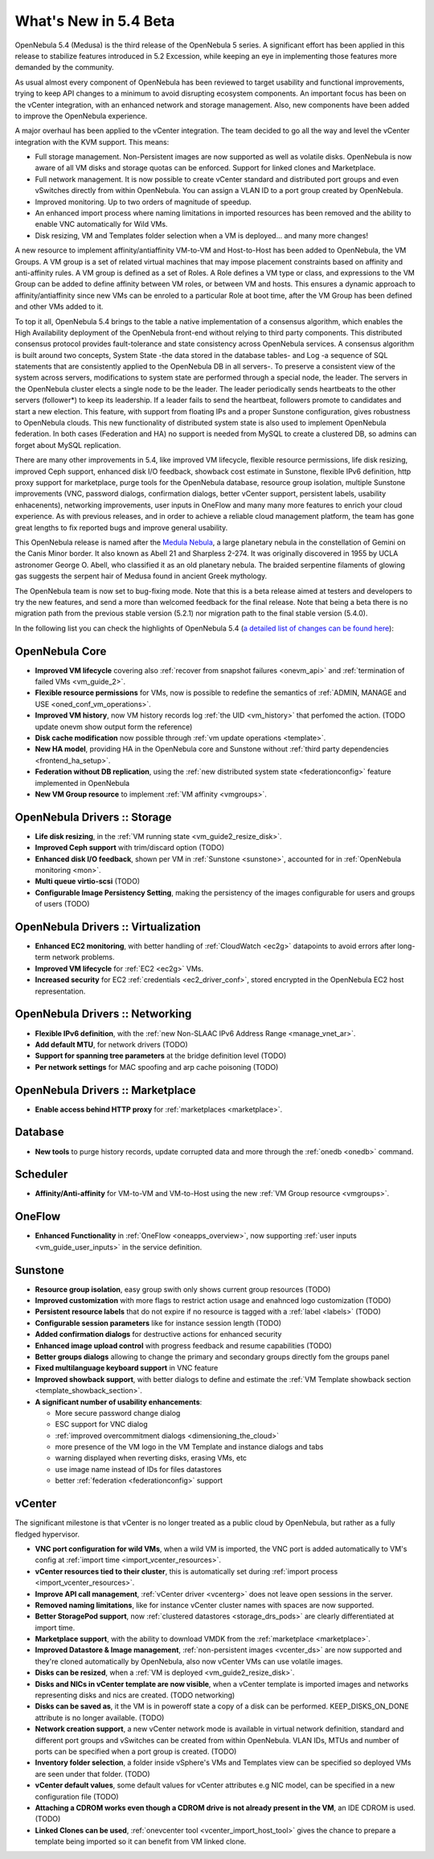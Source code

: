.. _whats_new:

================================================================================
What's New in 5.4 Beta
================================================================================

OpenNebula 5.4 (Medusa) is the third release of the OpenNebula 5 series. A significant effort has been applied in this release to stabilize features introduced in 5.2 Excession, while keeping an eye in implementing those features more demanded by the community.

As usual almost every component of OpenNebula has been reviewed to target usability and functional improvements, trying to keep API changes to a minimum to avoid disrupting ecosystem components. An important focus has been on the vCenter integration, with an enhanced network and storage management. Also, new components have been added to improve the OpenNebula experience.

A major overhaul has been applied to the vCenter integration. The team decided to go all the way and level the vCenter integration with the KVM support. This means:

- Full storage management. Non-Persistent images are now supported as well as volatile disks. OpenNebula is now aware of all VM disks and storage quotas can be enforced. Support for linked clones and Marketplace.
- Full network management. It is now possible to create vCenter standard and distributed port groups and even vSwitches directly from within OpenNebula. You can assign a VLAN ID to a port group created by OpenNebula.
- Improved monitoring. Up to two orders of magnitude of speedup.
- An enhanced import process where naming limitations in imported resources has been removed and the ability to enable VNC automatically for Wild VMs.
- Disk resizing, VM and Templates folder selection when a VM is deployed... and many more changes!


.. image:: /images/vcenter_network_create.png
    :width: 90%
    :align: center


A new resource to implement affinity/antiaffinity VM-to-VM and Host-to-Host has been added to OpenNebula, the VM Groups. A VM group is a set of related virtual machines that may impose placement constraints based on affinity and anti-affinity rules. A VM group is defined as a set of Roles. A Role defines a VM type or class, and expressions to the VM Group can be added to define affinity between VM roles, or between VM and hosts. This ensures a dynamic approach to affinity/antiaffinity since new VMs can be enroled to a particular Role at boot time, after the VM Group has been defined and other VMs added to it.

.. image:: /images/vmgroups_ilustration.png
    :width: 90%
    :align: center

To top it all, OpenNebula 5.4 brings to the table a native implementation of a consensus algorithm, which enables the High Availability deployment of the OpenNebula front-end without relying to third party components. This distributed consensus protocol provides fault-tolerance and state consistency across OpenNebula services. A consensus algorithm is built around two concepts, System State -the data stored in the database tables- and Log -a sequence of SQL statements that are consistently applied to the OpenNebula DB in all servers-. To preserve a consistent view of the system across servers, modifications to system state are performed through a special node, the leader. The servers in the OpenNebula cluster elects a single node to be the leader. The leader periodically sends heartbeats to the other servers (follower*) to keep its leadership. If a leader fails to send the heartbeat, followers promote to candidates and start a new election. This feature, with support from floating IPs and a proper Sunstone configuration, gives robustness to OpenNebula clouds. This new functionality of distributed system state is also used to implement OpenNebula federation. In both cases (Federation and HA) no support is needed from MySQL to create a clustered DB, so admins can forget about MySQL replication.

There are many other improvements in 5.4, like improved VM lifecycle, flexible resource permissions, life disk resizing, improved Ceph support, enhanced disk I/O feedback, showback cost estimate in Sunstone, flexible IPv6 definition, http proxy support for marketplace, purge tools for the OpenNebula database, resource group isolation, multiple Sunstone improvements (VNC, password dialogs, confirmation dialogs, better vCenter support, persistent labels, usability enhacenents), networking improvements, user inputs in OneFlow and many many more features to enrich your cloud experience. As with previous releases, and in order to achieve a reliable cloud management platform, the team has gone great lengths to fix reported bugs and improve general usability.

This OpenNebula release is named after the `Medula Nebula <https://en.wikipedia.org/wiki/Medusa_Nebula>`__, a large planetary nebula in the constellation of Gemini on the Canis Minor border. It also known as Abell 21 and Sharpless 2-274. It was originally discovered in 1955 by UCLA astronomer George O. Abell, who classified it as an old planetary nebula. The braided serpentine filaments of glowing gas suggests the serpent hair of Medusa found in ancient Greek mythology.

The OpenNebula team is now set to bug-fixing mode. Note that this is a beta release aimed at testers and developers to try the new features, and send a more than welcomed feedback for the final release. Note that being a beta there is no migration path from the previous stable version (5.2.1) nor migration path to the final stable version (5.4.0).

In the following list you can check the highlights of OpenNebula 5.4 (`a detailed list of changes can be found here <https://dev.opennebula.org/projects/opennebula/issues?utf8=%E2%9C%93&set_filter=1&f%5B%5D=fixed_version_id&op%5Bfixed_version_id%5D=%3D&v%5Bfixed_version_id%5D%5B%5D=86&f%5B%5D=tracker_id&op%5Btracker_id%5D=%3D&v%5Btracker_id%5D%5B%5D=1&v%5Btracker_id%5D%5B%5D=2&v%5Btracker_id%5D%5B%5D=7&f%5B%5D=&c%5B%5D=tracker&c%5B%5D=status&c%5B%5D=priority&c%5B%5D=subject&c%5B%5D=assigned_to&c%5B%5D=updated_on&group_by=category>`__):

OpenNebula Core
--------------------------------------------------------------------------------

- **Improved VM lifecycle** covering also :ref:`recover from snapshot failures <onevm_api>` and :ref:`termination of failed VMs <vm_guide_2>`.
- **Flexible resource permissions** for VMs, now is possible to redefine the semantics of :ref:`ADMIN, MANAGE and USE <oned_conf_vm_operations>`.
- **Improved VM history**, now VM history records log :ref:`the UID <vm_history>` that perfomed the action. (TODO update onevm show output form the reference)
- **Disk cache modification** now possible through :ref:`vm update operations <template>`.
- **New HA model**, providing HA in the OpenNebula core and Sunstone without :ref:`third party dependencies <frontend_ha_setup>`.
- **Federation without DB replication**, using the :ref:`new distributed system state <federationconfig>` feature implemented in OpenNebula
- **New VM Group resource** to implement :ref:`VM affinity <vmgroups>`.


OpenNebula Drivers :: Storage
--------------------------------------------------------------------------------

- **Life disk resizing**, in the :ref:`VM running state <vm_guide2_resize_disk>`.
- **Improved Ceph support** with trim/discard option (TODO)
- **Enhanced disk I/O feedback**, shown per VM in :ref:`Sunstone <sunstone>`, accounted for in :ref:`OpenNebula monitoring <mon>`.
- **Multi queue virtio-scsi** (TODO)
- **Configurable Image Persistency Setting**, making the persistency of the images configurable for users and groups of users (TODO)

OpenNebula Drivers :: Virtualization
--------------------------------------------------------------------------------

- **Enhanced EC2 monitoring**, with better handling of :ref:`CloudWatch <ec2g>` datapoints to avoid errors after long-term network problems.
- **Improved VM lifecycle** for :ref:`EC2 <ec2g>` VMs.
- **Increased security** for EC2 :ref:`credentials <ec2_driver_conf>`, stored encrypted in the OpenNebula EC2 host representation.


OpenNebula Drivers :: Networking
--------------------------------------------------------------------------------

- **Flexible IPv6 definition**, with the :ref:`new Non-SLAAC IPv6 Address Range <manage_vnet_ar>`.
- **Add default MTU**, for network drivers (TODO)
- **Support for spanning tree parameters** at the bridge definition level (TODO)
- **Per network settings** for MAC spoofing and arp cache poisoning (TODO)

OpenNebula Drivers :: Marketplace
--------------------------------------------------------------------------------

- **Enable access behind HTTP proxy** for :ref:`marketplaces <marketplace>`.

Database
--------------------------------------------------------------------------------

- **New tools** to purge history records, update corrupted data and more through the :ref:`onedb <onedb>` command.

Scheduler
--------------------------------------------------------------------------------

- **Affinity/Anti-affinity** for VM-to-VM and VM-to-Host using the new :ref:`VM Group resource <vmgroups>`.

OneFlow
--------------------------------------------------------------------------------

- **Enhanced Functionality** in :ref:`OneFlow <oneapps_overview>`, now supporting :ref:`user inputs <vm_guide_user_inputs>` in the service definition.

Sunstone
--------------------------------------------------------------------------------

- **Resource group isolation**, easy group swith only shows current group resources (TODO)
- **Improved customization** with more flags to restrict action usage and enahnced logo customization (TODO)
- **Persistent resource labels** that do not expire if no resource is tagged with a :ref:`label <labels>` (TODO)
- **Configurable session parameters** like for instance session length (TODO)
- **Added confirmation dialogs** for destructive actions for enhanced security
- **Enhanced image upload control** with progress feedback and resume capabilities (TODO)
- **Better groups dialogs** allowing to change the primary and secondary groups directly fom the groups panel
- **Fixed multilanguage keyboard support** in VNC feature
- **Improved showback support**, with better dialogs to define and estimate the :ref:`VM Template showback section <template_showback_section>`.
- **A significant number of usability enhancements**:

  - More secure password change dialog
  - ESC support for VNC dialog
  - :ref:`improved overcommitment dialogs <dimensioning_the_cloud>`
  - more presence of the VM logo in the VM Template and instance dialogs and tabs
  - warning displayed when reverting disks, erasing VMs, etc
  - use image name instead of IDs for files datastores
  - better :ref:`federation <federationconfig>` support


vCenter
--------------------------------------------------------------------------------

The significant milestone is that vCenter is no longer treated as a public cloud by OpenNebula, but rather as a fully fledged hypervisor.

- **VNC port configuration for wild VMs**, when a wild VM is imported, the VNC port is added automatically to VM's config at :ref:`import time <import_vcenter_resources>`.
- **vCenter resources tied to their cluster**, this is automatically set during :ref:`import process <import_vcenter_resources>`.
- **Improve API call management**, :ref:`vCenter driver <vcenterg>` does not leave open sessions in the server.
- **Removed naming limitations**, like for instance vCenter cluster names with spaces are now supported.
- **Better StoragePod support**, now :ref:`clustered datastores <storage_drs_pods>` are clearly differentiated at import time.
- **Marketplace support**, with the ability to download VMDK from the :ref:`marketplace <marketplace>`.
- **Improved Datastore & Image management**, :ref:`non-persistent images <vcenter_ds>` are now supported and they're cloned automatically by OpenNebula, also now vCenter VMs can use volatile images.
- **Disks can be resized**, when a :ref:`VM is deployed <vm_guide2_resize_disk>`.
- **Disks and NICs in vCenter template are now visible**, when a vCenter template is imported images and networks representing disks and nics are created. (TODO networking)
- **Disks can be saved as**, it the VM is in poweroff state a copy of a disk can be performed. KEEP_DISKS_ON_DONE attribute is no longer available. (TODO)
- **Network creation support**, a new vCenter network mode is available in virtual network definition, standard and different port groups and vSwitches can be created from within OpenNebula. VLAN IDs, MTUs and number of ports can be specified when a port group is created. (TODO)
- **Inventory folder selection**, a folder inside vSphere's VMs and Templates view can be specified so deployed VMs are seen under that folder. (TODO)
- **vCenter default values**, some default values for vCenter attributes e.g NIC model, can be specified in a new configuration file (TODO)
- **Attaching a CDROM works even though a CDROM drive is not already present in the VM**, an IDE CDROM is used. (TODO)
- **Linked Clones can be used**, :ref:`onevcenter tool <vcenter_import_host_tool>` gives the chance to prepare a template being imported so it can benefit from VM linked clone.
